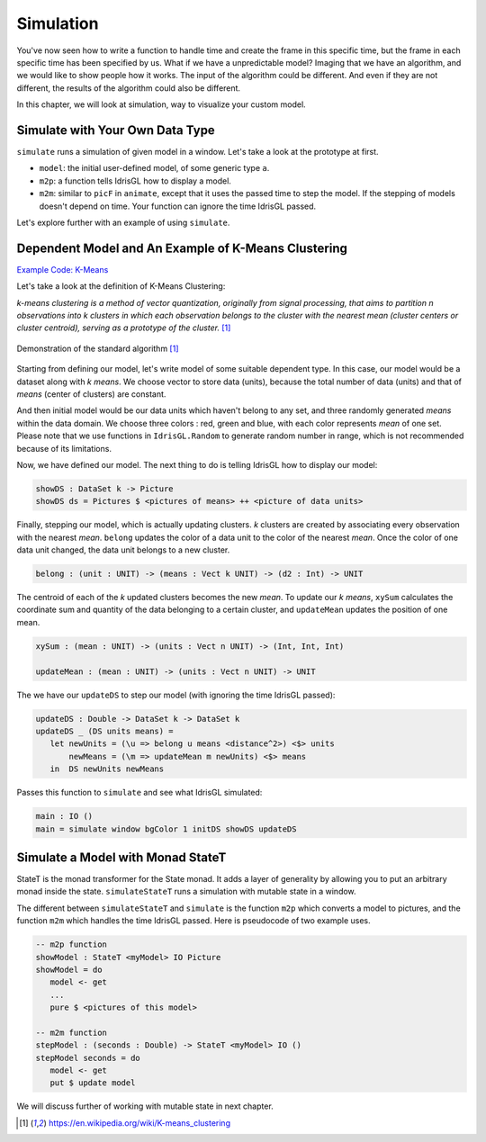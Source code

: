 .. _sect-simulate:

**********
Simulation
**********

You've now seen how to write a function to handle time and create the frame in this specific time,
but the frame in each specific time has been specified by us.
What if we have a unpredictable model? Imaging that we have an algorithm,
and we would like to show people how it works.
The input of the algorithm could be different. And even if they are not different,
the results of the algorithm could also be different.

In this chapter, we will look at simulation, way to visualize your custom model.

Simulate with Your Own Data Type
================================

``simulate`` runs a simulation of given model in a window.
Let's take a look at the prototype at first.

.. code-block:: idris
   :caption: ``simulate``

   simulate 
        :  (window  : Display)
        -> (bgColor : Color)
        -> (tpf     : Double)
        -> (model   : a)
        -> (m2p     : (a -> Picture))
        -> (m2m     : (Double -> a -> a))
        -> IO ()

-  ``model``: the initial user-defined model, of some generic type ``a``.
-  ``m2p``: a function tells IdrisGL how to display a model.
-  ``m2m``: similar to ``picF`` in ``animate``, except that it uses the passed time to step the model.
   If the stepping of models doesn't depend on time. Your function can ignore the time IdrisGL passed.

Let's explore further with an example of using ``simulate``.

Dependent Model and An Example of K-Means Clustering
====================================================

`Example Code: K-Means
<https://github.com/ECburx/Idris2GL/tree/main/samples/simulation_kmeans/>`_

Let's take a look at the definition of K-Means Clustering:

*k-means clustering is a method of vector quantization, originally from signal processing,
that aims to partition n observations into k clusters in which each observation belongs to
the cluster with the nearest mean (cluster centers or cluster centroid), serving as a
prototype of the cluster.* [1]_

.. figure:: img/Demonstration_of_Kmeans.png
   :scale: 70 %
   :align: center

   Demonstration of the standard algorithm [1]_

Starting from defining our model, let's write model of some suitable dependent type.
In this case, our model would be a dataset along with *k* *means*.
We choose vector to store data (units),
because the total number of data (units) and that of *means* (center of clusters) are constant.

.. code-block:: idris
   :caption: Model of dependent type

   ||| A data unit in dataset.
   data UNIT = Ut Int Int Color

   ||| A dataset with n units and k sets.
   data DataSet : (k : Nat) -> Type where
      DS : (units : Vect n UNIT) -> (means : Vect k UNIT) -> DataSet k

And then initial model would be our data units which haven't belong to any set,
and three randomly generated *means* within the data domain.
We choose three colors : red, green and blue, with each color represents *mean* of one set.
Please note that we use functions in ``IdrisGL.Random`` to generate random number in range,
which is not recommended because of its limitations.

.. code-block:: idris
   :caption: Model of dependent type

   -- Initial dataset with k = 3.
   initDS : DataSet 3
   initDS = 
         -- Units in white haven't belong to any set.
      DS [Ut 358 276 white ... Ut 85 160 white]
         -- Initial means of three sets.
         [Ut (randomInt 0 maxData) (randomInt 0 maxData) red
         ,Ut (randomInt 0 maxData) (randomInt 0 maxData) green
         ,Ut (randomInt 0 maxData) (randomInt 0 maxData) blue]

Now, we have defined our model. The next thing to do is telling IdrisGL how to display our model:

.. code-block:: idris

   showDS : DataSet k -> Picture
   showDS ds = Pictures $ <pictures of means> ++ <picture of data units>

Finally, stepping our model, which is actually updating clusters.
*k* clusters are created by associating every observation with the nearest *mean*.
``belong`` updates the color of a data unit to the color of the nearest *mean*.
Once the color of one data unit changed, the data unit belongs to a new cluster.

.. code-block:: idris

   belong : (unit : UNIT) -> (means : Vect k UNIT) -> (d2 : Int) -> UNIT

The centroid of each of the *k* updated clusters becomes the new *mean*.
To update our *k* *means*, 
``xySum`` calculates the coordinate sum and quantity of the data belonging to a certain cluster,
and ``updateMean`` updates the position of one mean.

.. code-block:: idris

   xySum : (mean : UNIT) -> (units : Vect n UNIT) -> (Int, Int, Int)

   updateMean : (mean : UNIT) -> (units : Vect n UNIT) -> UNIT

The we have our ``updateDS`` to step our model (with ignoring the time IdrisGL passed):

.. code-block:: idris

   updateDS : Double -> DataSet k -> DataSet k
   updateDS _ (DS units means) =
      let newUnits = (\u => belong u means <distance^2>) <$> units
          newMeans = (\m => updateMean m newUnits) <$> means
      in  DS newUnits newMeans

Passes this function to ``simulate`` and see what IdrisGL simulated:

.. code-block:: idris
   
   main : IO ()
   main = simulate window bgColor 1 initDS showDS updateDS

.. image:: img/Simulate1.gif
   :scale: 70 %
   :align: center

Simulate a Model with Monad StateT
==================================

StateT is the monad transformer for the State monad.
It adds a layer of generality by allowing you to put an arbitrary monad inside the state.
``simulateStateT`` runs a simulation with mutable state in a window.

.. code-block:: idris
   :caption: ``simulateStateT``
   
   simulateStateT
      :  (window    : Display)
      -> (bgColor   : Color)
      -> (tpf       : Double)
      -> (stateType : a)
      -> (m2p       : StateT a IO Picture)
      -> (m2m       : Double -> StateT a IO ())
      -> IO ()

The different between ``simulateStateT`` and ``simulate`` is
the function ``m2p`` which converts a model to pictures,
and the function ``m2m`` which handles the time IdrisGL passed.
Here is pseudocode of two example uses.

.. code-block:: idris

   -- m2p function
   showModel : StateT <myModel> IO Picture
   showModel = do
      model <- get
      ...
      pure $ <pictures of this model>

   -- m2m function
   stepModel : (seconds : Double) -> StateT <myModel> IO ()
   stepModel seconds = do
      model <- get
      put $ update model

We will discuss further of working with mutable state in next chapter.

.. [1] https://en.wikipedia.org/wiki/K-means_clustering